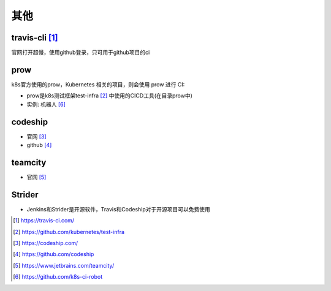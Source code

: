其他
#########

travis-cli [1]_
===============

官网打开超慢，使用github登录，只可用于github项目的ci

  

prow
======

k8s官方使用的prow，Kubernetes 相关的项目，则会使用 prow 进行 CI:

* prow是k8s测试框架test-infra [2]_ 中使用的CICD工具(在目录prow中)
* 实例: 机器人 [6]_

codeship
========

* 官网 [3]_
* github [4]_

teamcity
========

* 官网 [5]_

Strider
=======

* Jenkins和Strider是开源软件，Travis和Codeship对于开源项目可以免费使用




.. [1] https://travis-ci.com/
.. [2] https://github.com/kubernetes/test-infra
.. [3] https://codeship.com/
.. [4] https://github.com/codeship
.. [5] https://www.jetbrains.com/teamcity/
.. [6] https://github.com/k8s-ci-robot